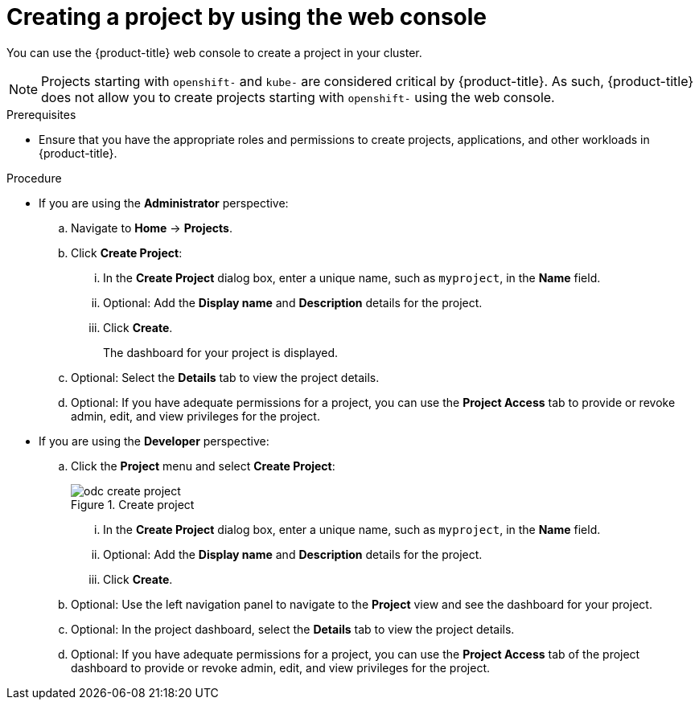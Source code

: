 // Module included in the following assemblies:
//
// applications/projects/working-with-projects.adoc

:_mod-docs-content-type: PROCEDURE
[id="creating-a-project-using-the-web-console_{context}"]
= Creating a project by using the web console

You can use the {product-title} web console to create a project in your cluster.

[NOTE]
====
Projects starting with `openshift-` and `kube-` are considered critical by {product-title}. As such, {product-title} does not allow you to create projects starting with `openshift-` using the web console.
====

.Prerequisites

* Ensure that you have the appropriate roles and permissions to create projects, applications, and other workloads in {product-title}.

.Procedure

** If you are using the *Administrator* perspective:
.. Navigate to *Home* -> *Projects*.
.. Click *Create Project*:
... In the *Create Project* dialog box, enter a unique name, such as `myproject`, in the *Name* field.
... Optional: Add the *Display name* and *Description* details for the project.
... Click *Create*.
+
The dashboard for your project is displayed.

.. Optional: Select the *Details* tab to view the project details.
.. Optional: If you have adequate permissions for a project, you can use the *Project Access* tab to provide or revoke admin, edit, and view privileges for the project.

** If you are using the *Developer* perspective:
.. Click the *Project* menu and select *Create Project*:
+
.Create project
image::odc_create_project.png[]

... In the *Create Project* dialog box, enter a unique name, such as `myproject`, in the *Name* field.
... Optional: Add the *Display name* and *Description* details for the project.
... Click *Create*.
.. Optional: Use the left navigation panel to navigate to the *Project* view and see the dashboard for your project.
.. Optional: In the project dashboard, select the *Details* tab to view the project details.
.. Optional: If you have adequate permissions for a project, you can use the *Project Access* tab of the project dashboard to provide or revoke admin, edit, and view privileges for the project.